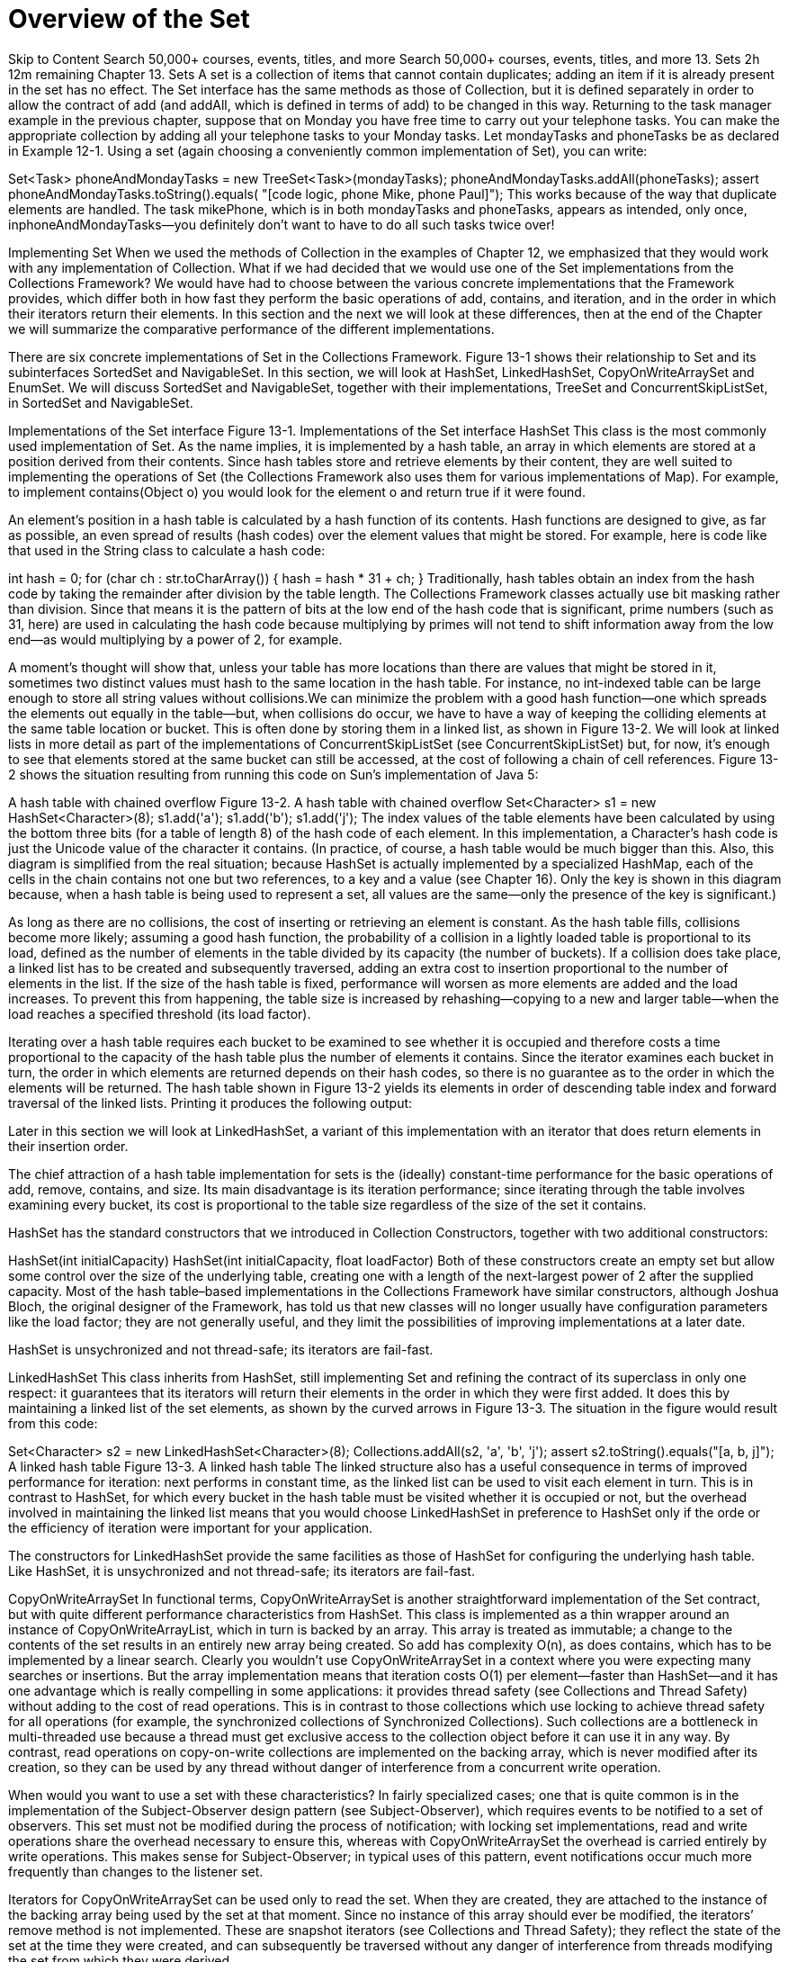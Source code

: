= Overview of the Set
:navtitle: Set
:description: 

{description}

Skip to Content
Search 50,000+ courses, events, titles, and more
Search 50,000+ courses, events, titles, and more
13. Sets
2h 12m remaining
Chapter 13. Sets
A set is a collection of items that cannot contain duplicates; adding an item if it is already present in the set has no effect. The Set interface has the same methods as those of Collection, but it is defined separately in order to allow the contract of add (and addAll, which is defined in terms of add) to be changed in this way. Returning to the task manager example in the previous chapter, suppose that on Monday you have free time to carry out your telephone tasks. You can make the appropriate collection by adding all your telephone tasks to your Monday tasks. Let mondayTasks and phoneTasks be as declared in Example 12-1. Using a set (again choosing a conveniently common implementation of Set), you can write:

Set<Task> phoneAndMondayTasks = new TreeSet<Task>(mondayTasks);
phoneAndMondayTasks.addAll(phoneTasks);
assert phoneAndMondayTasks.toString().equals(
  "[code logic, phone Mike, phone Paul]");
This works because of the way that duplicate elements are handled. The task mikePhone, which is in both mondayTasks and phoneTasks, appears as intended, only once, inphoneAndMondayTasks—you definitely don’t want to have to do all such tasks twice over!

Implementing Set
When we used the methods of Collection in the examples of Chapter 12, we emphasized that they would work with any implementation of Collection. What if we had decided that we would use one of the Set implementations from the Collections Framework? We would have had to choose between the various concrete implementations that the Framework provides, which differ both in how fast they perform the basic operations of add, contains, and iteration, and in the order in which their iterators return their elements. In this section and the next we will look at these differences, then at the end of the Chapter we will summarize the comparative performance of the different implementations.

There are six concrete implementations of Set in the Collections Framework. Figure 13-1 shows their relationship to Set and its subinterfaces SortedSet and NavigableSet. In this section, we will look at HashSet, LinkedHashSet, CopyOnWriteArraySet and EnumSet. We will discuss SortedSet and NavigableSet, together with their implementations, TreeSet and ConcurrentSkipListSet, in SortedSet and NavigableSet.

Implementations of the Set interface
Figure 13-1. Implementations of the Set interface
HashSet
This class is the most commonly used implementation of Set. As the name implies, it is implemented by a hash table, an array in which elements are stored at a position derived from their contents. Since hash tables store and retrieve elements by their content, they are well suited to implementing the operations of Set (the Collections Framework also uses them for various implementations of Map). For example, to implement contains(Object o) you would look for the element o and return true if it were found.

An element’s position in a hash table is calculated by a hash function of its contents. Hash functions are designed to give, as far as possible, an even spread of results (hash codes) over the element values that might be stored. For example, here is code like that used in the String class to calculate a hash code:

int hash = 0;
for (char ch : str.toCharArray()) {
  hash = hash * 31 + ch;
}
Traditionally, hash tables obtain an index from the hash code by taking the remainder after division by the table length. The Collections Framework classes actually use bit masking rather than division. Since that means it is the pattern of bits at the low end of the hash code that is significant, prime numbers (such as 31, here) are used in calculating the hash code because multiplying by primes will not tend to shift information away from the low end—as would multiplying by a power of 2, for example.

A moment’s thought will show that, unless your table has more locations than there are values that might be stored in it, sometimes two distinct values must hash to the same location in the hash table. For instance, no int-indexed table can be large enough to store all string values without collisions.We can minimize the problem with a good hash function—one which spreads the elements out equally in the table—but, when collisions do occur, we have to have a way of keeping the colliding elements at the same table location or bucket. This is often done by storing them in a linked list, as shown in Figure 13-2. We will look at linked lists in more detail as part of the implementations of ConcurrentSkipListSet (see ConcurrentSkipListSet) but, for now, it’s enough to see that elements stored at the same bucket can still be accessed, at the cost of following a chain of cell references. Figure 13-2 shows the situation resulting from running this code on Sun’s implementation of Java 5:

A hash table with chained overflow
Figure 13-2. A hash table with chained overflow
Set<Character> s1 = new HashSet<Character>(8);
s1.add('a');
s1.add('b');
s1.add('j');
The index values of the table elements have been calculated by using the bottom three bits (for a table of length 8) of the hash code of each element. In this implementation, a Character’s hash code is just the Unicode value of the character it contains. (In practice, of course, a hash table would be much bigger than this. Also, this diagram is simplified from the real situation; because HashSet is actually implemented by a specialized HashMap, each of the cells in the chain contains not one but two references, to a key and a value (see Chapter 16). Only the key is shown in this diagram because, when a hash table is being used to represent a set, all values are the same—only the presence of the key is significant.)

As long as there are no collisions, the cost of inserting or retrieving an element is constant. As the hash table fills, collisions become more likely; assuming a good hash function, the probability of a collision in a lightly loaded table is proportional to its load, defined as the number of elements in the table divided by its capacity (the number of buckets). If a collision does take place, a linked list has to be created and subsequently traversed, adding an extra cost to insertion proportional to the number of elements in the list. If the size of the hash table is fixed, performance will worsen as more elements are added and the load increases. To prevent this from happening, the table size is increased by rehashing—copying to a new and larger table—when the load reaches a specified threshold (its load factor).

Iterating over a hash table requires each bucket to be examined to see whether it is occupied and therefore costs a time proportional to the capacity of the hash table plus the number of elements it contains. Since the iterator examines each bucket in turn, the order in which elements are returned depends on their hash codes, so there is no guarantee as to the order in which the elements will be returned. The hash table shown in Figure 13-2 yields its elements in order of descending table index and forward traversal of the linked lists. Printing it produces the following output:

[j, b, a]
Later in this section we will look at LinkedHashSet, a variant of this implementation with an iterator that does return elements in their insertion order.

The chief attraction of a hash table implementation for sets is the (ideally) constant-time performance for the basic operations of add, remove, contains, and size. Its main disadvantage is its iteration performance; since iterating through the table involves examining every bucket, its cost is proportional to the table size regardless of the size of the set it contains.

HashSet has the standard constructors that we introduced in Collection Constructors, together with two additional constructors:

HashSet(int initialCapacity)
HashSet(int initialCapacity, float loadFactor)
Both of these constructors create an empty set but allow some control over the size of the underlying table, creating one with a length of the next-largest power of 2 after the supplied capacity. Most of the hash table–based implementations in the Collections Framework have similar constructors, although Joshua Bloch, the original designer of the Framework, has told us that new classes will no longer usually have configuration parameters like the load factor; they are not generally useful, and they limit the possibilities of improving implementations at a later date.

HashSet is unsychronized and not thread-safe; its iterators are fail-fast.

LinkedHashSet
This class inherits from HashSet, still implementing Set and refining the contract of its superclass in only one respect: it guarantees that its iterators will return their elements in the order in which they were first added. It does this by maintaining a linked list of the set elements, as shown by the curved arrows in Figure 13-3. The situation in the figure would result from this code:

Set<Character> s2 = new LinkedHashSet<Character>(8);
Collections.addAll(s2, 'a', 'b', 'j');
// iterators of a LinkedHashSet return their elements in proper order:
assert s2.toString().equals("[a, b, j]");
A linked hash table
Figure 13-3. A linked hash table
The linked structure also has a useful consequence in terms of improved performance for iteration: next performs in constant time, as the linked list can be used to visit each element in turn. This is in contrast to HashSet, for which every bucket in the hash table must be visited whether it is occupied or not, but the overhead involved in maintaining the linked list means that you would choose LinkedHashSet in preference to HashSet only if the orde or the efficiency of iteration were important for your application.

The constructors for LinkedHashSet provide the same facilities as those of HashSet for configuring the underlying hash table. Like HashSet, it is unsychronized and not thread-safe; its iterators are fail-fast.

CopyOnWriteArraySet
In functional terms, CopyOnWriteArraySet is another straightforward implementation of the Set contract, but with quite different performance characteristics from HashSet. This class is implemented as a thin wrapper around an instance of CopyOnWriteArrayList, which in turn is backed by an array. This array is treated as immutable; a change to the contents of the set results in an entirely new array being created. So add has complexity O(n), as does contains, which has to be implemented by a linear search. Clearly you wouldn’t use CopyOnWriteArraySet in a context where you were expecting many searches or insertions. But the array implementation means that iteration costs O(1) per element—faster than HashSet—and it has one advantage which is really compelling in some applications: it provides thread safety (see Collections and Thread Safety) without adding to the cost of read operations. This is in contrast to those collections which use locking to achieve thread safety for all operations (for example, the synchronized collections of Synchronized Collections). Such collections are a bottleneck in multi-threaded use because a thread must get exclusive access to the collection object before it can use it in any way. By contrast, read operations on copy-on-write collections are implemented on the backing array, which is never modified after its creation, so they can be used by any thread without danger of interference from a concurrent write operation.

When would you want to use a set with these characteristics? In fairly specialized cases; one that is quite common is in the implementation of the Subject-Observer design pattern (see Subject-Observer), which requires events to be notified to a set of observers. This set must not be modified during the process of notification; with locking set implementations, read and write operations share the overhead necessary to ensure this, whereas with CopyOnWriteArraySet the overhead is carried entirely by write operations. This makes sense for Subject-Observer; in typical uses of this pattern, event notifications occur much more frequently than changes to the listener set.

Iterators for CopyOnWriteArraySet can be used only to read the set. When they are created, they are attached to the instance of the backing array being used by the set at that moment. Since no instance of this array should ever be modified, the iterators’ remove method is not implemented. These are snapshot iterators (see Collections and Thread Safety); they reflect the state of the set at the time they were created, and can subsequently be traversed without any danger of interference from threads modifying the set from which they were derived.

Since there are no configuration parameters for CopyOnWriteArraySet, the constructors are just the standard ones discussed in Collection Constructors.

EnumSet
This class exists to take advantage of the efficient implementations that are possible when the number of possible elements is fixed and a unique index can be assigned to each. These two conditions hold for a set of elements of the same Enum; the number of keys is fixed by the constants of the enumerated type, and the ordinal method returns values that are guaranteed to be unique to each constant. In addition, the values that ordinal returns form a compact range, starting from zero—ideal, in fact, for use as array indices or, in the standard implementation, indices of a bit vector. So add, remove, and contains are implemented as bit manipulations, with constant-time performance. Bit manipulation on a single word is extremely fast, and a long value can be used to represent EnumSets over enum types with up to 64 values. Larger enums can be treated in a similar way, with some overhead, using more than one word for the representation.

EnumSet is an abstract class that implements these different representations by means of different package-private subclasses. It hides the concrete implementation from the programmer, instead exposing factory methods that call the constructor for the appropriate subclass. The following group of factory methods provide ways of creating EnumSets with different initial contents: empty, specified elements only, or all elements of the enum.

<E extends Enum<E>> EnumSet<E> of(E first, E... rest)
        // create a set initially containing the specified elements
<E extends Enum<E>> EnumSet<E> range(E from, E to)
        // create a set initially containing all of the elements in
        // the range defined by the two specified endpoints
<E extends Enum<E>> EnumSet<E> allOf(Class<E> elementType)
        // create a set initially containing all elements in elementType
<E extends Enum<E>> EnumSet<E> noneOf(Class<E> elementType)
        // create a set of elementType, initially empty
An EnumSet contains the reified type of its elements, which is used at run time for checking the validity of new entries. This type is supplied by the above factory methods in two different ways. The methods of and range receive at least one enum argument, which can be queried for its declaring class (that is, the Enum that it belongs to). For allOf and noneOf, which have no enum arguments, a class token is supplied instead.

Common cases for EnumSet creation are optimized by the second group of methods, which allow you to efficiently create sets with one, two, three, four, or five elements of an enumerated type.

<E extends Enum<E>> EnumSet<E> of(E e)
<E extends Enum<E>> EnumSet<E> of(E e1, E e2)
<E extends Enum<E>> EnumSet<E> of(E e1, E e2, E e3)
<E extends Enum<E>> EnumSet<E> of(E e1, E e2, E e3, E e4)
<E extends Enum<E>> EnumSet<E> of(E e1, E e2, E e3, E e4, E e5)
The third set of methods allows the creation of an EnumSet from an existing collection:

<E extends Enum<E>> EnumSet<E> copyOf(EnumSet<E> s)
      // create an EnumSet with the same element type as s, and
      // with the same elements
<E extends Enum<E>> EnumSet<E> copyOf(Collection<E> c)
      // create an EnumSet from the elements of c, which must contain
      // at least one element
<E extends Enum<E>> EnumSet<E> complementOf(EnumSet<E> s)
      // create an EnumSet with the same element type as s,
      // containing the elements not in s
The collection supplied as the argument to the second version of copyOf must be nonempty so that the element type can be determined.

In use, EnumSet obeys the contract for Set, with the added specification that its iterators will return their elements in their natural order (the order in which their enum constants are declared). It is not thread-safe, but unlike the unsynchronized general-purpose collections, its iterators are not fail-fast. They may be either snapshot or weakly consistent; to be conservative, the contract guarantees only that they will be weakly consistent (see Collections and Thread Safety).

SortedSet
Figure 13-4. SortedSet
SortedSet and NavigableSet
Set has one subinterface, SortedSet (Figure 13-4), which adds to the Set contract a guarantee that its iterator will traverse the set in ascending element order. SortedSet was itself extended in Java 6 by the interface NavigableSet (see Figure 13-5), which adds methods to find the closest matches to a target element. The only implementation of SortedSet before Java 6was TreeSet, which has been retrofitted with the methods required to implement the new interface. Since there is no platform implementation of SortedSet in Java 6 that does not also implement NavigableSet, it makes sense to discuss them in the same section. For new client code developed for the Java 6 platform, there is no need to use the SortedSet interface at all, but for the benefit of readers still constrained to use Java 5 we shall present the methods of the two interfaces separately in this section.

In Chapter 3 we saw that element ordering can either be defined by the element class itself, if that implements Comparable, or it can be imposed by an external Comparator, supplied by a constructor such as this one, for TreeSet:

TreeSet(Comparator<? super E> comparator)
Task does implement Comparable (its natural ordering is the natural ordering of its string representation), so we don’t need to supply a separate comparator. Now merging two ordered lists, which was quite tricky using parallel iterators, is trivial if we get a SortedSet to do the work. Using the task collections of Example 12-1, it requires two lines of code:

Set<Task> naturallyOrderedTasks = new TreeSet<Task>(mondayTasks);
naturallyOrderedTasks.addAll(tuesdayTasks);
assert naturallyOrderedTasks.toString().equals (
  "[code db, code gui, code logic, phone Mike, phone Paul]");
This simplicity comes at a price, though; merging two sorted lists of size n is O(n), but adding n elements to a TreeSet of size n is O(n log n).

We could use SortedSet to add some function to the to-do manager. Until now, the methods of Collection and Set have given us no help in ordering our tasks—surely one of the central requirements of a to-do manager. Example 13-1 defines a class PriorityTask which attaches a priority to a task. There are three priorities, HIGH, MEDIUM, and LOW, declared so that HIGH priority comes first in the natural ordering. To compare two PriorityTasks, we first compare their priorities; if the priorities are unequal, the higher priority tasks comes first, and if the priorities are equal, we use the natural ordering on the underlying tasks. To test whether two PriorityTasks are equal, we check whether they have the same priority and the same task. These definitions ensure that the natural ordering is consistent with equals (see Comparable). As when we defined tasks in Using the Methods of Collection, we have followed good practice by making PriorityTask immutable.

Example 13-1. The class PriorityTask
public enum Priority { HIGH, MEDIUM, LOW }
public final class PriorityTask implements Comparable<PriorityTask> {
  private final Task task;
  private final Priority priority;
  PriorityTask(Task task, Priority priority) {
    this.task = task;
    this.priority = priority;
  }
  public Task getTask() { return task; }
  public Priority getPriority() { return priority; }
  public int compareTo(PriorityTask pt) {
    int c = priority.compareTo(pt.priority);
    return c != 0 ? c : task.compareTo(pt.task);
  }
  public boolean equals(Object o) {
    if (o instanceof PriorityTask) {
      PriorityTask pt = (PriorityTask)o;
      return task.equals(pt.task) && priority.equals(pt.priority);
    } else return false;
  }
  public int hashCode() { return task.hashCode(); }
  public String toString() { return task + ": " + priority; }
}
The following code shows SortedSet working with a set of PriorityTasks (in fact, we have declared a NavigableSet so that we can use the same set in later examples. But for the moment, we will just use the methods of SortedSet):

NavigableSet<PriorityTask> priorityTasks = new TreeSet<PriorityTask>();
priorityTasks.add(new PriorityTask(mikePhone, Priority.MEDIUM));
priorityTasks.add(new PriorityTask(paulPhone, Priority.HIGH));
priorityTasks.add(new PriorityTask(databaseCode, Priority.MEDIUM));
priorityTasks.add(new PriorityTask(interfaceCode, Priority.LOW));

assert(priorityTasks.toString()).equals(
  "[phone Paul: HIGH, code db: MEDIUM, phone Mike: MEDIUM, code gui: LOW]");
Could you not simply compare the priorities of the tasks, without using the string representation as a secondary key? A partial ordering like that would be useful if you want to preserve some aspects of the original ordering; for example, you might wish to sort tasks by priority but, within each priority, preserve the order in which they were added to the set. But the contract for SortedSet (and, as we shall see later, SortedMap) states that it will use the compare method of its Comparator—or, if it does not have one, the compareTo method of its elements—instead of the elements’ equals method to determine when elements are distinct. This means that if a number of elements compare as the same, the set will treat them as duplicates, and all but one will be discarded.

The methods defined by the SortedSet interface fall into three groups:

Getting the First and Last Elements

E first() // return the first element in the set
E last()  // return the last element in the set
If the set is empty, these operations throw NoSuchElementException.

Retrieving the Comparator

Comparator<? super E> comparator()
This method returns the set’s comparator if it has been given one at construction time. The type Comparator<? super E> is used because a SortedSet parameterized on E can rely for ordering on a Comparator defined on any supertype of E. For example, recalling A Fruity Example, a Comparator<Fruit> could be used with a SortedSet<Apple>.

Getting Range Views

SortedSet<E> subSet(E fromElement, E toElement)
SortedSet<E> headSet(E toElement)
SortedSet<E> tailSet(E fromElement)
The method subSet returns a set containing every element of the original set that is greater than or equal to fromElement and less than toElement. Similarly, the method headset returns every element that is less than toElement, and tailSet returns every element that is greater than or equal to fromElement. Note that the arguments to these operations do not themselves have to be members of the set. The sets returned are half-open intervals: they are inclusive of the fromElement—provided it actually is a set member, of course—and exclusive of the toElement.

In our example, these methods could be useful in providing different views of the elements in priorityTasks. For instance, we can use headSet to obtain a view of the high- and medium-priority tasks. To do this, we need a special task that comes before all others in the task ordering; fortunately, we defined a class EmptyTask for just this purpose in Using the Methods of Collection. Using this, it is easy to extract all tasks that come before any low-priority task:

PriorityTask firstLowPriorityTask =
  new PriorityTask(new EmptyTask(), Priority.LOW);
SortedSet<PriorityTask> highAndMediumPriorityTasks =
  priorityTasks.headSet(firstLowPriorityTask);
assert highAndMediumPriorityTasks.toString().equals(
  "[phone Paul: HIGH, code db: MEDIUM, phone Mike: MEDIUM]");
In fact, because we know that tasks with empty details will never normally occur, we can also use one as the first endpoint in a half-open interval:

PriorityTask firstMediumPriorityTask =
  new PriorityTask(new EmptyTask(), Priority.MEDIUM);
SortedSet<PriorityTask> mediumPriorityTasks =
  priorityTasks.subSet(
    firstMediumPriorityTask, firstLowPriorityTask);
assert mediumPriorityTasks.toString().equals(
  "[code db: MEDIUM, phone Mike: MEDIUM]");
Not all orderings can be treated so conveniently; suppose, for example, that we want to work with the set of all the medium-priority tasks up to and including the mikePhone task. To define that set as a half-open interval, users of SortedSet would need to construct the task that immediately follows the mikePhone task in the PriorityTask ordering, and for that you would need to know that the string that succeeds "Mike" in the natural ordering is "Mike\0" (that is, "Mike" with a null character appended). Fortunately, users of NavigableSet have a much more intuitive way of defining this set, as we shall see in a moment.

Notice that the sets returned by these operations are not independent sets but new views of the original SortedSet. So we can add elements to the original set and see the changes reflected in the view:

PriorityTask logicCodeMedium =
  new PriorityTask(logicCode, Priority.MEDIUM);
priorityTasks.add(logicCodeMedium);
assert mediumPriorityTasks.toString().equals(
  "[code db: MEDIUM, code logic: MEDIUM, phone Mike: MEDIUM]");
The reverse applies also; changes in the view are reflected in the original set:

mediumPriorityTasks.remove(logicCodeMedium);
assert priorityTasks.toString().equals(
  "[phone Paul: HIGH, code db: MEDIUM, phone Mike: MEDIUM, code gui: LOW]");
To understand how this works, think of all the possible values in an ordering as lying on a line, like the number line used in arithmetic. A range is defined as a fixed segment of that line, regardless of which values are actually in the original set. So a subset, defined on a SortedSet and a range, will allow you to work with whichever elements of the SortedSet currently lie within the range.

NavigableSet
Figure 13-5. NavigableSet
NavigableSet
NavigableSet (see Figure 13-5) was introduced in Java 6 to supplement deficiencies in SortedSet. As we mentioned at the beginning of this section, new client code should use it in preference to SortedSet. It adds methods in four groups.

Getting the First and Last Elements

E pollFirst() // retrieve and remove the first (lowest) element,
              // or return null if this set is empty
E pollLast()  // retrieve and remove the last (highest) element,
              // or return null if this set is empty
These are analogous to the methods of the same name in Deque (see Deque), and help to support the use of NavigableSet in applications which require queue functionality. For example, in the version of the to-do manager in this section, we could get the highest-priority task off the list, ready to be carried out, by means of this:

PriorityTask nextTask = priorityTasks.pollFirst();
assert nextTask.toString().equals("phone Paul: HIGH");
Notice that although Deque also contains methods peekFirst and peekLast—which allow clients to retrieve an element without removing it—NavigableSet has no need of them, because their functions are already supplied by the methods first and last inherited from SortedSet.

Getting Range Views

NavigableSet<E> subSet(E fromElement, boolean fromInclusive,
                                      E toElement, boolean toInclusive)
NavigableSet<E> headSet(E toElement, boolean inclusive)
NavigableSet<E> tailSet(E fromElement, boolean inclusive)
This group is an improvement on the methods of the same name in SortedSet, which return subsets that are always inclusive of the lower bound and exclusive of the higher one. The NavigableSet methods, by contrast, allow you to specify for each bound whether it should be inclusive or exclusive. This makes it much easier to define range views over some sets. We considered earlier the set containing all the medium-priority tasks up to and including the (medium-prioritized) mikePhone task. To obtain that set using SortedSet, we would have to define it as a half-open interval, using a little-known technicality of string ordering. But NavigableSet allows us to define it as a closed interval simply by specifying that the higher bound should be inclusive:

PriorityTask mikePhoneMedium = new PriorityTask(mikePhone, Priority.MEDIUM);
NavigableSet closedInterval = priorityTasks.subSet(
  firstMediumPriorityTask, true, mikePhoneMedium, true);
assert(closedInterval.toString()).equals(
  "[code db: MEDIUM, phone Mike: MEDIUM]");
Getting Closest Matches

E ceiling(E e) // return the least element in this set greater than
               // or equal to e, or null if there is no such element
E floor(E e)   // return the greatest element in this set less than
               // or equal to e, or null if there is no such element
E higher(E e)  // return the least element in this set strictly
               // greater than e, or null if there is no such element
E lower(E e)   // return the greatest element in this set strictly
               // less than e, or null if there is no such element
These methods are useful for short-distance navigation. For example, suppose that we want to find, in a sorted set of strings, the last three strings in the subset that is bounded above by “x-ray”, including that string itself if it is present in the set. NavigableSet methods make this easy:

NavigableSet<String> stringSet = new TreeSet<String>();
Collections.addAll(stringSet, "abc", "cde", "x-ray" ,"zed");
String last = stringSet.floor("x-ray");
assert last.equals("x-ray");
String secondToLast =
  last == null ? null : stringSet.lower(last);
String thirdToLast =

  secondToLast == null ? null : stringSet.lower(secondToLast);
assert thirdToLast.equals("abc");
Notice that in line with a general trend in the design of the Collections Framework, NavigableSet returns null values to signify the absence of elements where, for example, the first and last methods of SortedSet would throw NoSuchElementException. For this reason, you should avoid null elements in NavigableSets, and in fact the newer implementation, ConcurrentSkipListSet, does not permit them (though TreeSet must continue to do so, for backward compatibility).

Navigating the Set in Reverse Order

NavigableSet<E> descendingSet()   // return a reverse-order view of
                                  // the elements in this set
Iterator<E> descendingIterator()  // return a reverse-order iterator
Methods of this group make traversing a NavigableSet equally easy in the descending (that is, reverse) ordering. As a simple illustration, let’s generalise the example above using the nearest-match methods. Suppose that, instead of finding just the last three strings in the sorted set bounded above by “x-ray”, we want to iterate over all the strings in that set, in descending order:

NavigableSet<String> headSet = stringSet.headSet(last, true);
NavigableSet<String> reverseHeadSet = headSet.descendingSet();
assert reverseHeadSet.toString().equals("[x-ray, cde, abc]");
String conc = " ";
for (String s : reverseHeadSet) {
  conc += s + " ";
}
assert conc.equals(" x-ray cde abc ");
If the iterative processing involves structural changes to the set, and the implementation being used is TreeSet (which has fail-fast iterators), we will have to use an explicit iterator to avoid ConcurrentModificationException:

for (Iterator<String> itr = headSet.descendingIterator(); itr.hasNext(); ) {
  itr.next(); itr.remove();
}
assert headSet.isempty();
TreeSet
This is the first tree implementation that we have seen, so we should take a little time now to consider how trees perform in comparison to the other implementation types used by the Collections Framework.

Trees are the data structure you would choose for an application that needs fast insertion and retrieval of individual elements but which also requires that they be held in sorted order.

An ordered, balanced binary tree
Figure 13-6. An ordered, balanced binary tree
For example, suppose you want to match all the words from a set against a given prefix, a common requirement in visual applications where a drop-down should ideally show all the possible elements that match against the prefix that the user has typed. A hash table can’t return its elements in sorted order and a list can’t retrieve its elements quickly by their content, but a tree can do both.

In computing, a tree is a branching structure that represents hierarchy. Computing trees borrowa lot of their terminology from genealogical trees, though there are some differences; the most important is that, in computing trees, each node has only one parent (except the root, which has none). An important class of tree often used in computing is a binary tree—one in which each node can have at most two children. Figure 13-6 shows an example of a binary tree containing the words of this sentence in alphabetical order.

The most important property of this tree can be seen if you look at any nonleaf node—say, the one containing the word the: all the nodes below that on the left contain words that precede the alphabetically, and all those on the right, words that follow it. To locate a word, you would start at the root and descend level by level, doing an alphabetic comparison at each level, so the cost of retrieving or inserting an element is proportional to the depth of the tree.

How deep, then, is a tree that contains n elements? The complete binary tree with two levels has three elements (that’s 22–1), and the one with three levels has seven elements (23–1). In general, a binary tree with n complete levels will have 2n–1 elements. Hence the depth of a tree with n elements will be bounded by log n (since 2log n = n). Just as n grows much more slowly than 2n, log n grows much more slowly than n. So contains on a large tree is much faster than on a list containing the same elements. It’s still not as good as on a hash table—whose operations can ideally work in constant time—but a tree has the big advantage over a hash table that its iterator can return its elements in sorted order.

Not all binary trees will have this nice performance, though. Figure 13-6 shows a balanced binary tree—one in which each node has an equal number of descendants (or as near as possible) on each side. An unbalanced tree can give much worse performance—in the worst case, as bad as a linked list (see Figure 13-7). TreeSet uses a data type called a red-black tree, which has the advantage that if it becomes unbalanced through insertion or removal of an element, it can always be rebalanced in O(log n) time.

An unbalanced binary tree
Figure 13-7. An unbalanced binary tree
The constructors for TreeSet include, besides the standard ones, one which allows you to supply a Comparator (see Comparator) and one which allows you to create one from another SortedSet:

TreeSet(Comparator<? super E> c)
              // construct an empty set which will be sorted using the
              // specified comparator
TreeSet(SortedSet<E> s)
              // construct a new set containing the elements of the
              // supplied set, sorted according to the same ordering
The second of these is rather too close in its declaration to the standard "conversion constructor” (see Collection Constructors):

TreeSet(Collection<? extends E> c)
As Joshua Bloch explains in Effective Java (item “Use overloading judiciously” in the chapter on Methods), calling one of two constructor or method overloads which take parameters of related type can give confusing results. This is because, in Java, calls to overloaded constructors and methods are resolved at compile time on the basis of the static type of the argument, so applying a cast to an argument can make a big difference to the result of the call, as the following code shows:

// construct and populate a NavigableSet whose iterator returns its
// elements in the reverse of natural order:
NavigableSet<String> base = new TreeSet<String>(Collections.reverseOrder());
Collections.addAll(base, "b", "a", "c");

// call the two different constructors for TreeSet, supplying the
// set just constructed, but with different static types:
NavigableSet<String> sortedSet1 = new TreeSet<String>((Set<String>)base);
NavigableSet<String> sortedSet2 = new TreeSet<String>(base);
// and the two sets have different iteration orders:
List<String> forward = new ArrayList<String>();
forward.addAll(sortedSet1);
List<String> backward = new ArrayList<String>();
backward.addAll(sortedSet2);
assert !forward.equals(backward);
Collections.reverse(forward);
assert forward.equals(backward);
This problem afflicts the constructors for all the sorted collections in the Framework (TreeSet, TreeMap, ConcurrentSkipListSet, and ConcurrentSkipListMap). To avoid it in your own class designs, choose parameter types for different overloads so that an argument of a type appropriate to one overload cannot be cast to the type appropriate to a different one. If that is not possible, the two overloads should be designed to behave identically with the same argument, regardless of its static type. For example, a PriorityQueue (PriorityQueue) constructed from a collection uses the ordering of the original, whether the static type with which the constructor is supplied is one of the Comparator-containing types PriorityQueue or SortedSet, or just a plain Collection. To achieve this, the conversion constructor uses the Comparator of the supplied collection, only falling back on natural ordering if it does not have one.

TreeSet is unsychronized and not thread-safe; its iterators are fail-fast.

ConcurrentSkipListSet
ConcurrentSkipListSet was introduced in Java 6 as the first concurrent set implementation. It is backed by a skip list, a modern alternative to the binary trees of the previous section. A skip list for a set is a series of linked lists, each of which is a chain of cells consisting of two fields: one to hold a value, and one to hold a reference to the next cell. Elements are inserted into and removed from a linked list in constant time by pointer rearrangement, as shown in Figure 13-8, parts (a) and (b) respectively.

Modifying a linked list
Figure 13-8. Modifying a linked list
Searching a skip list
Figure 13-9. Searching a skip list
Figure 13-9 shows a skip list consisting of three linked lists, labelled levels 0, 1 and 2. The first linked list of the collection (level 0 in the figure) contains the elements of the set, sorted according to their natural order or by the comparator of the set. Each list above level 0 contains a subset of the list below, chosen randomly according to a fixed probability. For this example, let’s suppose that the probability is 0.5; on average, each list will contain half the elements of the list below it. Navigating between links takes a fixed time, so the quickest way to find an element is to start at the beginning (the left-hand end) of the top list and to go as far as possible on each list before dropping to the one below it.

The curved arrows of Figure 13-9 shows the progress of a search for the element 55. The search starts with the element 12 at the top left of level 2, steps to the element 31 on that level, then finds that the next element is 61, higher than the search value. So it drops one level, and then repeats the process; element 47 is still smaller than 55, but 61 is again too large, so it once more drops a level and finds the search value in one further step.

Inserting an element into a skip list always involves at least inserting it at level 0. When that has been done, should it also be inserted at level 1? If level 1 contains, on average, half of the elements at level 0, then we should toss a coin (that is, randomly choose with probability 0.5) to decide whether it should be inserted at level 1 as well. If the coin toss does result in it being inserted at level 1, then the process is repeated for level 2, and so on. To remove an element from the skip list, it is removed from each level in which it occurs.

If the coin tossing goes badly, we could end up with every list above level 0 empty—or full, which would be just as bad. These outcomes have very low probability, however, and analysis shows that, in fact, the probability is very high that skip lists will give performance comparable to binary trees: search, insertion and removal all take O(log n). Their compelling advantage for concurrent use is that they have efficient lock-free insertion and deletion algorithms, whereas there are none known for binary trees.

The iterators of ConcurrentSkipListSet are weakly consistent.

Table 13-1. Comparative performance of different Set implementations
 	
add

contains

next

notes

HashSet

O(1)

O(1)

O(h/n)

h is the table capacity

LinkedHashSet

O(1)

O(1)

O(1)

 
CopyOnWriteArraySet

O(n)

O(n)

O(1)

 
EnumSet

O(1)

O(1)

O(1)

 
TreeSet

O(log n)

O(log n)

O(log n)

 
ConcurrentSkipListSet

O(log n)

O(log n)

O(1)

 
* In the EnumSet implementation for enum types with more than 64 values, next has worst case complexity of O(log m), where m is the number of elements in the enumeration.

Comparing Set Implementations
Table 13-1 shows the comparative performance of the different Set implementations. When you are choosing an implementation, of course, efficiency is only one of the factors you should take into account. Some of these implementations are specialized for specific situations; for example, EnumSet should always (and only) be used to represent sets of enum. Similarly, CopyOnWriteArraySet should only be used where set size will remain relatively small, read operations greatly outnumber writes, thread safety is required, and read-only iterators are acceptable.

That leaves the general-purpose implementations: HashSet, LinkedHashSet, TreeSet, and ConcurrentSkipListSet. The first three are not thread-safe, so can only be used in multi-threaded code either in conjunction with client-side locking, or wrapped in Collection.synchronizedSet (see Synchronized Collections). For single-threaded applications where there is no requirement for the set to be sorted, your choice is between HashSet and LinkedHashSet. If your application will be frequently iterating over the set, or if you require access ordering, LinkedHashSet is the implementation of choice.

Finally, if you require the set to sort its elements, the choice is between TreeSet and ConcurrentSkipListSet. In a multi-threaded environment, ConcurrentSkipListSet is the only sensible choice. Even in single-threaded code ConcurrentSkipListSet may not show a significantly worse performance for small set sizes. For larger sets, however, or for applications in which there are frequent element deletions, TreeSet will perform better if your application doesn’t require thread safety.

table of contents
search
Settings
queue